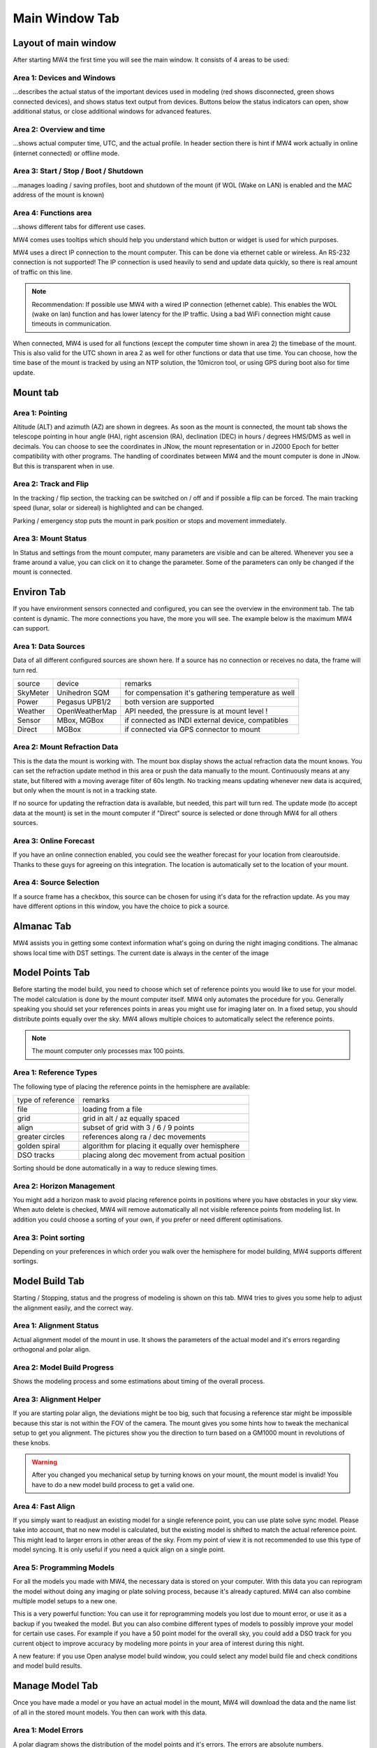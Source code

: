 Main Window Tab
===============

Layout of main window
---------------------

After starting MW4 the first time you will see the main window. It consists of 4 areas to be
used:

.. image:: image/main_1.png
    :align: center
    :scale: 71%

Area 1: Devices and Windows
^^^^^^^^^^^^^^^^^^^^^^^^^^^
...describes the actual status of the important devices used in modeling (red shows
disconnected, green shows connected devices), and shows status text output from devices.
Buttons below the status indicators can open, show additional status, or close additional
windows for advanced features.

Area 2: Overview and time
^^^^^^^^^^^^^^^^^^^^^^^^^
...shows actual computer time, UTC, and the actual profile. In header section there is
hint if MW4 work actually in online (internet connected) or offline mode.

Area 3: Start / Stop / Boot / Shutdown
^^^^^^^^^^^^^^^^^^^^^^^^^^^^^^^^^^^^^^
...manages loading / saving profiles, boot and shutdown of the mount (if WOL (Wake on LAN)
is enabled and the MAC address of the mount is known)

Area 4: Functions area
^^^^^^^^^^^^^^^^^^^^^^
...shows different tabs for different use cases.

MW4 comes uses tooltips which should help you understand which button or widget is used
for which purposes.

MW4 uses a direct IP connection to the mount computer. This can be done via ethernet cable
or wireless. An RS-232 connection is not supported! The IP connection is used heavily to
send and update data quickly, so there is real amount of traffic on this line.

.. note::
    Recommendation: If possible use MW4 with a wired IP connection (ethernet cable). This
    enables the WOL (wake on lan) function and has lower latency for the IP traffic. Using a
    bad WiFi connection might cause timeouts in communication.

When connected, MW4 is used for all functions (except the computer time shown in area 2) the
timebase of the mount. This is also valid for the UTC shown in area 2 as well for other
functions or data that use time. You can choose, how the time base of the mount is
tracked by using an NTP solution, the 10micron tool, or using GPS during boot also for time
update.

Mount tab
---------

.. image:: image/mount_tab.png
    :align: center
    :scale: 71%

Area 1: Pointing
^^^^^^^^^^^^^^^^
Altitude (ALT) and azimuth (AZ) are shown in degrees. As soon as the mount is
connected, the mount tab shows the telescope pointing in hour angle (HA), right ascension
(RA), declination (DEC) in hours / degrees HMS/DMS as well in decimals. You can choose to
see the coordinates in JNow, the mount representation or in J2000 Epoch for better
compatibility with other programs. The handling of coordinates between MW4 and the mount
computer is done in JNow. But this is transparent when in use.

Area 2: Track and Flip
^^^^^^^^^^^^^^^^^^^^^^
In the tracking / flip section, the tracking can be switched on / off and if possible a flip
can be forced. The main tracking speed (lunar, solar or sidereal) is highlighted and can
be changed.

Parking / emergency stop puts the mount in park position or stops and movement immediately.

Area 3: Mount Status
^^^^^^^^^^^^^^^^^^^^
In Status and settings from the mount computer, many parameters are visible and can be altered.
Whenever you see a frame around a value, you can click on it to change the parameter.
Some of the parameters can only be changed if the mount is connected.

Environ Tab
-----------
If you have environment sensors connected and configured, you can see the overview in the
environment tab. The tab content is dynamic. The more connections you have, the more you
will see. The example below is the maximum MW4 can support.

.. image:: image/environ_tab.png
    :align: center
    :scale: 71%

Area 1: Data Sources
^^^^^^^^^^^^^^^^^^^^
Data of all different configured sources are shown here. If a source has no connection or
receives no data, the frame will turn red.

+----------+----------------+-----------------------------------------------------+
| source   | device         | remarks                                             |
+----------+----------------+-----------------------------------------------------+
| SkyMeter | Unihedron SQM  | for compensation it's gathering temperature as well |
+----------+----------------+-----------------------------------------------------+
| Power    | Pegasus UPB1/2 | both version are supported                          |
+----------+----------------+-----------------------------------------------------+
| Weather  | OpenWeatherMap | API needed, the pressure is at mount level !        |
+----------+----------------+-----------------------------------------------------+
| Sensor   | MBox, MGBox    | if connected as INDI external device, compatibles   |
+----------+----------------+-----------------------------------------------------+
| Direct   | MGBox          | if connected via GPS connector to mount             |
+----------+----------------+-----------------------------------------------------+

Area 2: Mount Refraction Data
^^^^^^^^^^^^^^^^^^^^^^^^^^^^^
This is the data the mount is working with. The mount box display shows the actual refraction
data the mount knows. You can set the refraction update method in this area or push the
data manually to the mount. Continuously means at any state, but filtered with a moving
average filter of 60s length. No tracking means updating whenever new data is acquired, but
only when the mount is not in a tracking state.

If no source for updating the refraction data is available, but needed, this part will turn
red. The update mode (to accept data at the mount) is set in the mount computer if "Direct"
source is selected or done through MW4 for all others sources.

Area 3: Online Forecast
^^^^^^^^^^^^^^^^^^^^^^^
If you have an online connection enabled, you could see the weather forecast for your
location from clearoutside. Thanks to these guys for agreeing on this integration. The location
is automatically set to the location of your mount.

Area 4: Source Selection
^^^^^^^^^^^^^^^^^^^^^^^^
If a source frame has a checkbox, this source can be chosen for using it's data for the
refraction update. As you may have different options in this window, you have the choice to
pick a source.

Almanac Tab
-----------
MW4 assists you in getting some context information what's going on during the night imaging
conditions. The almanac shows local time with DST settings. The current date is always in
the center of the image

.. image:: image/almanac_tab.png
    :align: center
    :scale: 71%


Model Points Tab
----------------
Before starting the model build, you need to choose which set of reference points you would
like to use for your model. The model calculation is done by the mount computer itself. MW4
only automates the procedure for you. Generally speaking you should set your references
points in areas you might use for imaging later on. In a fixed setup, you should distribute
points equally over the sky. MW4 allows multiple choices to automatically select the
reference points.

.. note:: The mount computer only processes max 100 points.

.. image:: image/model_points_tab.png
    :align: center
    :scale: 71%

Area 1: Reference Types
^^^^^^^^^^^^^^^^^^^^^^^
The following type of placing the reference points in the hemisphere are available:

+-------------------+-----------------------------------------------------+
| type of reference | remarks                                             |
+-------------------+-----------------------------------------------------+
| file              | loading from a file                                 |
+-------------------+-----------------------------------------------------+
| grid              | grid in alt / az equally spaced                     |
+-------------------+-----------------------------------------------------+
| align             | subset of grid with 3 / 6 / 9 points                |
+-------------------+-----------------------------------------------------+
| greater circles   | references along ra / dec movements                 |
+-------------------+-----------------------------------------------------+
| golden spiral     | algorithm for placing it equally over hemisphere    |
+-------------------+-----------------------------------------------------+
| DSO tracks        | placing along dec movement from actual position     |
+-------------------+-----------------------------------------------------+

Sorting should be done automatically in a way to reduce slewing times.

Area 2: Horizon Management
^^^^^^^^^^^^^^^^^^^^^^^^^^
You might add a horizon mask to avoid placing reference points in positions where you have
obstacles in your sky view. When auto delete is checked, MW4 will remove automatically all
not visible reference points from modeling list. In addition you could choose a sorting of
your own, if you prefer or need different optimisations.

Area 3: Point sorting
^^^^^^^^^^^^^^^^^^^^^
Depending on your preferences in which order you walk over the hemisphere for model
building, MW4 supports different sortings.

Model Build Tab
---------------
Starting / Stopping, status and the progress of modeling is shown on this tab. MW4 tries to
gives you some help to adjust the alignment easily, and the correct way.

.. image:: image/model_build_tab.png
    :align: center
    :scale: 71%

Area 1: Alignment Status
^^^^^^^^^^^^^^^^^^^^^^^^
Actual alignment model of the mount in use. It shows the parameters of the actual model and
it's errors regarding orthogonal and polar align.

Area 2: Model Build Progress
^^^^^^^^^^^^^^^^^^^^^^^^^^^^
Shows the modeling process and some estimations about timing of the overall process.

Area 3: Alignment Helper
^^^^^^^^^^^^^^^^^^^^^^^^
If you are starting polar align, the deviations might be too big, such that focusing a reference
star might be impossible because this star is not within the FOV of the camera. The mount gives
you some hints how to tweak the mechanical setup to get you alignment. The pictures show you
the direction to turn based on a GM1000 mount in revolutions of these knobs.

.. warning:: After you changed you mechanical setup by turning knows on your mount, the
             mount model is invalid! You have to do a new model build process to get a valid
             one.

Area 4: Fast Align
^^^^^^^^^^^^^^^^^^
If you simply want to readjust an existing model for a single reference point, you can
use plate solve sync model. Please take into account, that no new model is calculated, but
the existing model is shifted to match the actual reference point. This might lead to larger
errors in other areas of the sky. From my point of view it is not recommended to use this
type of model syncing. It is only useful if you need a quick align on a single point.

Area 5: Programming Models
^^^^^^^^^^^^^^^^^^^^^^^^^^
For all the models you made with MW4, the necessary data is stored on your computer. With
this data you can reprogram the model without doing any imaging or plate solving process,
because it's already captured. MW4 can also combine multiple model setups to a new one.

This is a very powerful function: You can use it for reprogramming models you lost due to
mount error, or use it as a backup if you tweaked the model. But you can also combine
different types of models to possibly improve your model for certain use cases. For example
if you have a 50 point model for the overall sky, you could add a DSO track for you current
object to improve accuracy by modeling more points in your area of interest during this night.

A new feature: if you use Open analyse model build window, you could select any model build
file and check conditions and model build results.

Manage Model Tab
----------------
Once you have made a model or you have an actual model in the mount, MW4 will download the data
and the name list of all in the stored mount models. You then can work with this data.

.. image:: image/manage_model_tab.png
    :align: center
    :scale: 71%

Area 1: Model Errors
^^^^^^^^^^^^^^^^^^^^
A polar diagram shows the distribution of the model points and it's errors. The errors are
absolute numbers.

Area 2: Optimizing Model
^^^^^^^^^^^^^^^^^^^^^^^^
Once you have the model downloaded (which MW4 does automatically when starting up),
optimizations can then be done. There might be some really bad points in the model that you would like
to remove. You can also do it automatically until you reach a certain target RMS.

.. note::   It is not recommended to overshoot the optimization and only go for lowest
            numbers. As the model should reflect all deviations from reproducible errors to
            ground truth, the model errors are real.

Area 3: Models in Mount
^^^^^^^^^^^^^^^^^^^^^^^
The 10micron mount can store a recent number of models internally. The actual active model
has no name. So loading or saving means loading a stored model to the actual space or saving
the actual space to a certain name. You can't save a model to disk. All models stored in the
mount itself, and will stay there. I do not know the maximum number, but over time it does not
make sense to keep every model. If you store models to disk, please refer to build
model: MW4 stored any build model to disk in parallel. So you can access the data even
without having the model stored in the mount computer.

How to use the manage model is described in :ref:`Managing Mount Models`.


Satellite Tab
-------------
The mount supports satellite tracking. There is a database in the mount (which can be
updated), from where you select the database.

MW4 works differently: As this satellite data is out-of-date within 2 weeks or less and looses
precision very quickly, it maintains the databases outside the mount and only programs the
single satellite data from a satellite you have selected. MW4 won't touch the internal
database.

.. image:: image/satellite_tab.png
    :align: center
    :scale: 71%

Area 1: Select Satellite Database
^^^^^^^^^^^^^^^^^^^^^^^^^^^^^^^^^
MW4 needs an online connection for updating the database. Still there will be data for
testing and experiencing the functions there, but this data will be out-of-date from the
beginning.

.. note::
    Satellite tracking data should be not older than some days. You will loose precision and
    might not see the satellite in your FOV. So internet connection is strongly recommended
    for using satellite tracking.

MW4 provides some recent online databases that you can select from. The satellites
in the database are shown in area 2.

Area 2: Select active Satellite
^^^^^^^^^^^^^^^^^^^^^^^^^^^^^^^
All available satellites are shown in this list in order of the satellite number. If there
is already a satellite selected in your mount, MW4 will retrieve this data and makes a
selection accordingly.

Selecting a new satellite out of this list will immediately program its data to the mount
computer and calculate the necessary data shown in area 3.

Area 3: Calculation and Data
^^^^^^^^^^^^^^^^^^^^^^^^^^^^
The selected satellite data is shown. Please have a look at the age of the data. MW4 will
show in colors if that data is too old for good tracking. Some of the calculations (like the
actual satellite position is calculated by MW4, some of this data like Start / End time is
retrieved from mount computer. But you should not need to care about it. Once a correct data
set is calculated and is valid, the tracking commands (area 4) are enabled.

Area 4: Satellite Tracking
^^^^^^^^^^^^^^^^^^^^^^^^^^
With the start of satellite tracking, the mount will slew directly to the satellite position in
orbit. If the satellite is below the horizon or your horizon limits, the mount will slew to the
point where the satellite will rise over horizon the first time and will wait for that moment.
As soon as the satellite rises, the mount will track the satellite.

Stop satellite track should stop tracking the satellite immediately. for some reasons this
might happen correctly as there is no dedicated mount commend for this behaviour. You might
need to "Stop" the mount or try it multiple times. This will be improved with future firmware
versions.

Power Tab
---------
If you have a Pegasus UPB (version 1 or version 2) configured, this tab will show up. It
enables you to review some data and uses the functionality of UPB directly from MW4.

.. image:: image/power_tab.png
    :align: center
    :scale: 71%

Area 1: Data UPB
^^^^^^^^^^^^^^^^
Most of the data and functions are available on this part.

Area 2: Changing UPB
^^^^^^^^^^^^^^^^^^^^
The functions / data in this area is adapted to the version of UPB and changes depending to
which version you have in use.

Relay Tab
---------

Should be added later.

Tools Tab
---------
MW4 provides some small tools to make life a little bit easier.

.. image:: image/tools_tab.png
    :align: center
    :scale: 71%

Area 1: Renaming FITS
^^^^^^^^^^^^^^^^^^^^^
MW4 can rename FITS files (extension .fit or .fits) to a filename which is build from a
set of data out of the FITS header and a text string. This can be done through
subdirectories in batch mode.

.. warning::    MW4 renames the files directly without making a copy!

Area 2: Park Positions
^^^^^^^^^^^^^^^^^^^^^^
In MW4 you could program up to 10 park positions under settings. You could recall them just
with a button press.

Area 3: Mount Moving
^^^^^^^^^^^^^^^^^^^^
As normally with MW4 you don't use the key pad, you can slew the mount in different
directions at different speeds. A button press starts slewing and the mount moves as long as
you press stop or it reaches some limit.
